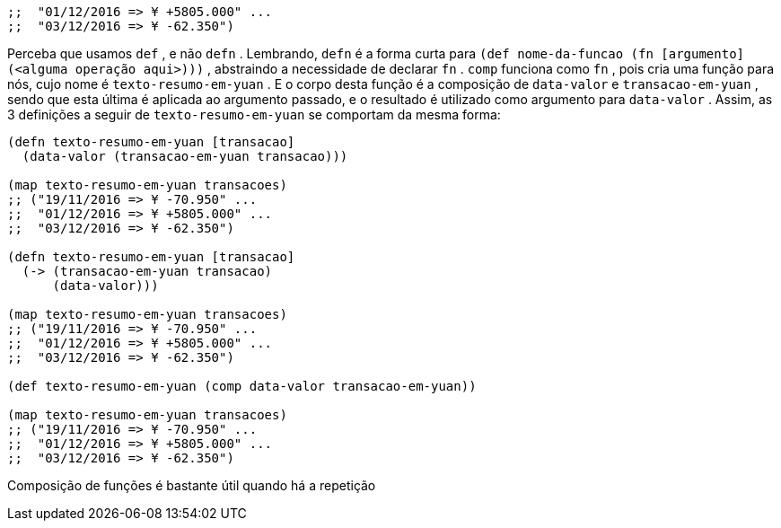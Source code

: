 ```
;;  "01/12/2016 => ¥ +5805.000" ...
;;  "03/12/2016 => ¥ -62.350")
```

Perceba que usamos  `def` , e não  `defn` . Lembrando,  `defn`  é a
forma  curta  para    `(def  nome-da-funcao  (fn  [argumento]
(<alguma  operação  aqui>)))`  ,  abstraindo  a  necessidade  de
declarar  `fn` .   `comp`   funciona  como   `fn` ,  pois  cria  uma  função
para nós, cujo nome é  `texto-resumo-em-yuan` . E o corpo desta
função é a composição de  `data-valor`  e  `transacao-em-yuan` ,
sendo  que  esta  última  é  aplicada  ao  argumento  passado,  e  o
resultado é utilizado como argumento para  `data-valor` .  Assim,
as 3 definições a seguir de  `texto-resumo-em-yuan`  se comportam
da mesma forma:

```
(defn texto-resumo-em-yuan [transacao]
  (data-valor (transacao-em-yuan transacao)))

(map texto-resumo-em-yuan transacoes)
;; ("19/11/2016 => ¥ -70.950" ...
;;  "01/12/2016 => ¥ +5805.000" ...
;;  "03/12/2016 => ¥ -62.350")

(defn texto-resumo-em-yuan [transacao]
  (-> (transacao-em-yuan transacao)
      (data-valor)))

(map texto-resumo-em-yuan transacoes)
;; ("19/11/2016 => ¥ -70.950" ...
;;  "01/12/2016 => ¥ +5805.000" ...
;;  "03/12/2016 => ¥ -62.350")

(def texto-resumo-em-yuan (comp data-valor transacao-em-yuan))

(map texto-resumo-em-yuan transacoes)
;; ("19/11/2016 => ¥ -70.950" ...
;;  "01/12/2016 => ¥ +5805.000" ...
;;  "03/12/2016 => ¥ -62.350")
```

Composição de funções é bastante útil quando há a repetição